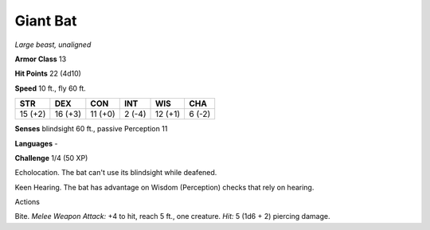 Giant Bat
---------


.. https://stackoverflow.com/questions/11984652/bold-italic-in-restructuredtext

.. raw:: html

   <style type="text/css">
     span.bolditalic {
       font-weight: bold;
       font-style: italic;
     }
   </style>

.. role:: bi
   :class: bolditalic


*Large beast, unaligned*

**Armor Class** 13

**Hit Points** 22 (4d10)

**Speed** 10 ft., fly 60 ft.

+-----------+-----------+-----------+-----------+-----------+-----------+
| STR       | DEX       | CON       | INT       | WIS       | CHA       |
+===========+===========+===========+===========+===========+===========+
| 15 (+2)   | 16 (+3)   | 11 (+0)   | 2 (-4)    | 12 (+1)   | 6 (-2)    |
+-----------+-----------+-----------+-----------+-----------+-----------+

**Senses** blindsight 60 ft., passive Perception 11

**Languages** -

**Challenge** 1/4 (50 XP)

:bi:`Echolocation`. The bat can't use its blindsight while deafened.

:bi:`Keen Hearing`. The bat has advantage on Wisdom (Perception) checks
that rely on hearing.

Actions
       

:bi:`Bite`. *Melee Weapon Attack:* +4 to hit, reach 5 ft., one creature.
*Hit:* 5 (1d6 + 2) piercing damage.

